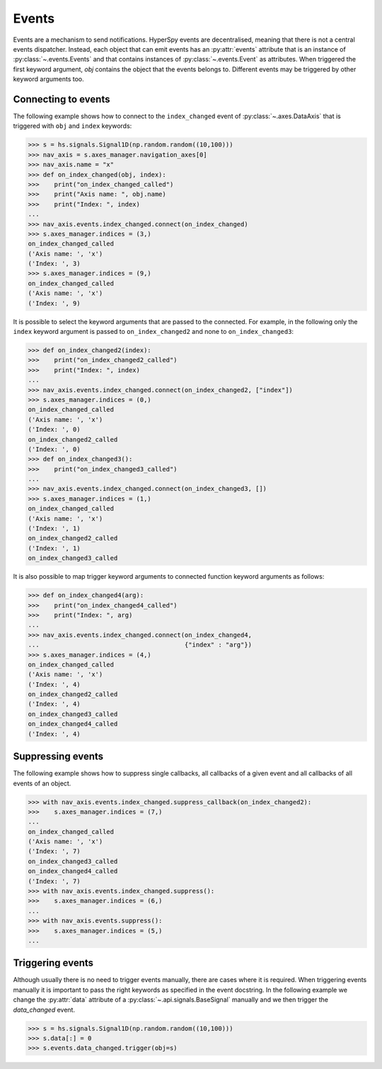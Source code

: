 
.. _events-label:

Events
******

Events are a mechanism to send notifications. HyperSpy events are
decentralised, meaning that there is not a central events dispatcher.
Instead, each object that can emit events has an :py:attr:`events`
attribute that is an instance of :py:class:`~.events.Events` and that contains
instances of  :py:class:`~.events.Event` as attributes. When triggered the
first keyword argument, `obj` contains the object that the events belongs to.
Different events may be triggered by other keyword arguments too.

Connecting to events
--------------------

The following example shows how to connect to the ``index_changed`` event of
:py:class:`~.axes.DataAxis` that is triggered with ``obj`` and ``index`` keywords:

.. code-block:: python

    >>> s = hs.signals.Signal1D(np.random.random((10,100)))
    >>> nav_axis = s.axes_manager.navigation_axes[0]
    >>> nav_axis.name = "x"
    >>> def on_index_changed(obj, index):
    >>>    print("on_index_changed_called")
    >>>    print("Axis name: ", obj.name)
    >>>    print("Index: ", index)
    ...
    >>> nav_axis.events.index_changed.connect(on_index_changed)
    >>> s.axes_manager.indices = (3,)
    on_index_changed_called
    ('Axis name: ', 'x')
    ('Index: ', 3)
    >>> s.axes_manager.indices = (9,)
    on_index_changed_called
    ('Axis name: ', 'x')
    ('Index: ', 9)


It is possible to select the keyword arguments that are passed to the
connected. For example, in the following only the ``index`` keyword argument is
passed to ``on_index_changed2`` and none to ``on_index_changed3``:

.. code-block:: python

    >>> def on_index_changed2(index):
    >>>    print("on_index_changed2_called")
    >>>    print("Index: ", index)
    ...
    >>> nav_axis.events.index_changed.connect(on_index_changed2, ["index"])
    >>> s.axes_manager.indices = (0,)
    on_index_changed_called
    ('Axis name: ', 'x')
    ('Index: ', 0)
    on_index_changed2_called
    ('Index: ', 0)
    >>> def on_index_changed3():
    >>>    print("on_index_changed3_called")
    ...
    >>> nav_axis.events.index_changed.connect(on_index_changed3, [])
    >>> s.axes_manager.indices = (1,)
    on_index_changed_called
    ('Axis name: ', 'x')
    ('Index: ', 1)
    on_index_changed2_called
    ('Index: ', 1)
    on_index_changed3_called


It is also possible to map trigger keyword arguments to connected function
keyword arguments as follows:

.. code-block:: python

    >>> def on_index_changed4(arg):
    >>>    print("on_index_changed4_called")
    >>>    print("Index: ", arg)
    ...
    >>> nav_axis.events.index_changed.connect(on_index_changed4,
    ...                                       {"index" : "arg"})
    >>> s.axes_manager.indices = (4,)
    on_index_changed_called
    ('Axis name: ', 'x')
    ('Index: ', 4)
    on_index_changed2_called
    ('Index: ', 4)
    on_index_changed3_called
    on_index_changed4_called
    ('Index: ', 4)

Suppressing events
------------------

The following example shows how to suppress single callbacks, all callbacks of
a given event and all callbacks of all events of an object.

.. code-block:: python

    >>> with nav_axis.events.index_changed.suppress_callback(on_index_changed2):
    >>>    s.axes_manager.indices = (7,)
    ...
    on_index_changed_called
    ('Axis name: ', 'x')
    ('Index: ', 7)
    on_index_changed3_called
    on_index_changed4_called
    ('Index: ', 7)
    >>> with nav_axis.events.index_changed.suppress():
    >>>    s.axes_manager.indices = (6,)
    ...
    >>> with nav_axis.events.suppress():
    >>>    s.axes_manager.indices = (5,)
    ...

Triggering events
-----------------

Although usually there is no need to trigger events manually, there are
cases where it is required. When triggering events manually it is important
to pass the right keywords as specified in the event docstring. In the
following example we change the :py:attr:`data` attribute of a
:py:class:`~.api.signals.BaseSignal` manually and we then trigger the `data_changed`
event.

.. code-block:: python

    >>> s = hs.signals.Signal1D(np.random.random((10,100)))
    >>> s.data[:] = 0
    >>> s.events.data_changed.trigger(obj=s)
